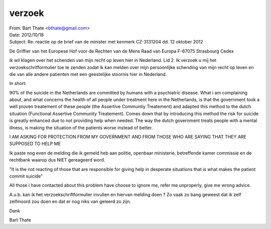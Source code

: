 .. _verzoek:


.. raw:: html

    <br>

verzoek
#######


.. raw:: html

    <br>


| From: Bart Thate <bthate@gmail.com>
| Date: 2012/10/18
| Subject: Re: reactie op de brief van de minister met kenmerk CZ-3131204 dd. 12 oktober 2012

.. raw:: html

    <br>


De Griffier van het Europese Hof voor de
Rechten van de Mens
Raad van Europa
F-67075 Strasbourg Cedex


ik wil klagen over het schenden van mijn recht op leven hier in
Nederland. Lid 2. Ik verzoek u mij het verzoekschrifformulier toe te
zenden zodat ik kan melden over mijn persoonlijke schending van mijn
recht op leven en die van alle andere patienten met een geestelijke
stoornis hier in Nederland.

In short:

90% of the suicide in the Netherlands are committed by humans with a
psychiatric disease. What i am complaining about, and what concerns
the health of all people under treatment here in the Netherlands, is
that the government took a well proven treatement of these people (the
Assertive Communtiy Treatement) and adapted this method to the dutch
situation (Functional Assertive Community Treatement). Comes down that
by introducing this method the risk for suicide is greatly enhanced
due to not providing help when needed. The way the dutch government
treats people with a mental illness, is making the situation of the
patients worse instead of better.

I AM ASKING FOR PROTECTION FROM MY GOVERNMENT AND FROM THOSE WHO ARE
SAYING THAT THEY ARE SUPPOSED TO HELP ME

Ik paste nog even de melding die ik gemeld heb aan politie, openbaar
ministerie, betreffende kamer commissie en de rechtbank waarop dus
NIET gereageerd word.

"It is the not reacting of those that are responsible for giving help
in desperate situations that is what makes the patient commit suicide"

All those i have contacted about this problem have choose to ignore
me, refer me unproperly, give me wrong advice.

A.u.b. kan ik het verzoekschriftformulier invullen en hiervan melding
doen ? Zo vaak zo bang geweest dat ik zelf zelfmoord zou doen en dat
er nog niks van geleerd zo zijn.

Dank

Bart Thate
